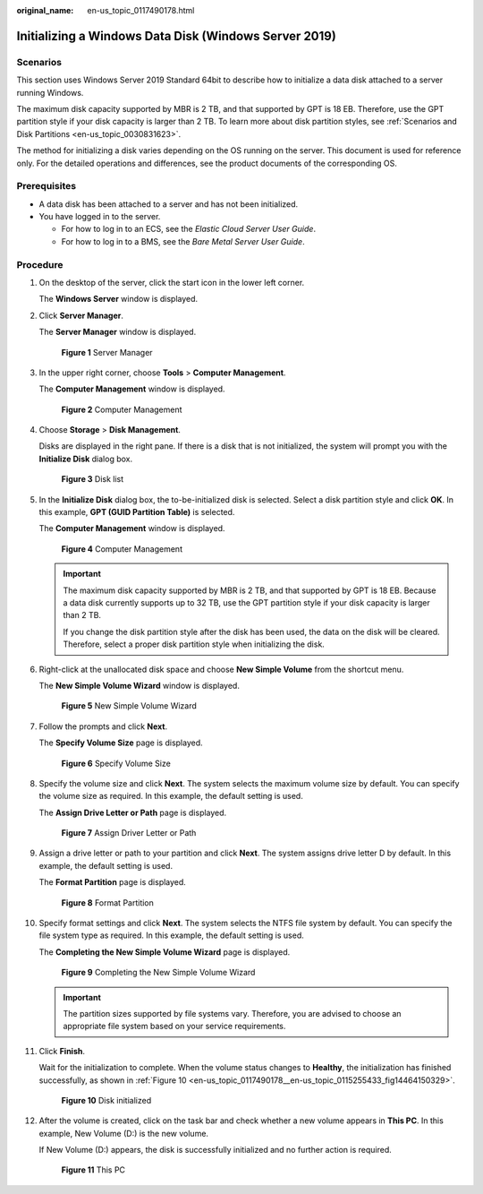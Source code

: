 :original_name: en-us_topic_0117490178.html

.. _en-us_topic_0117490178:

Initializing a Windows Data Disk (Windows Server 2019)
======================================================

Scenarios
---------

This section uses Windows Server 2019 Standard 64bit to describe how to initialize a data disk attached to a server running Windows.

The maximum disk capacity supported by MBR is 2 TB, and that supported by GPT is 18 EB. Therefore, use the GPT partition style if your disk capacity is larger than 2 TB. To learn more about disk partition styles, see :ref:`Scenarios and Disk Partitions <en-us_topic_0030831623>`.

The method for initializing a disk varies depending on the OS running on the server. This document is used for reference only. For the detailed operations and differences, see the product documents of the corresponding OS.

Prerequisites
-------------

-  A data disk has been attached to a server and has not been initialized.
-  You have logged in to the server.

   -  For how to log in to an ECS, see the *Elastic Cloud Server User Guide*.
   -  For how to log in to a BMS, see the *Bare Metal Server User Guide*.

Procedure
---------

#. On the desktop of the server, click the start icon in the lower left corner.

   The **Windows Server** window is displayed.

#. Click **Server Manager**.

   The **Server Manager** window is displayed.

   .. _en-us_topic_0117490178__en-us_topic_0115255433_fig128445136715:

   .. figure:: /_static/images/en-us_image_0132368216.png
      :alt: **Figure 1** Server Manager


      **Figure 1** Server Manager

#. In the upper right corner, choose **Tools** > **Computer Management**.

   The **Computer Management** window is displayed.

   .. _en-us_topic_0117490178__en-us_topic_0115255433_fig11577433192617:

   .. figure:: /_static/images/en-us_image_0175083503.png
      :alt: **Figure 2** Computer Management


      **Figure 2** Computer Management

#. Choose **Storage** > **Disk Management**.

   Disks are displayed in the right pane. If there is a disk that is not initialized, the system will prompt you with the **Initialize Disk** dialog box.

   .. _en-us_topic_0117490178__en-us_topic_0115255433_fig11358119588:

   .. figure:: /_static/images/en-us_image_0175083504.png
      :alt: **Figure 3** Disk list


      **Figure 3** Disk list

#. In the **Initialize Disk** dialog box, the to-be-initialized disk is selected. Select a disk partition style and click **OK**. In this example, **GPT (GUID Partition Table)** is selected.

   The **Computer Management** window is displayed.

   .. _en-us_topic_0117490178__en-us_topic_0115255433_fig68332918241:

   .. figure:: /_static/images/en-us_image_0175083507.png
      :alt: **Figure 4** Computer Management


      **Figure 4** Computer Management

   .. important::

      The maximum disk capacity supported by MBR is 2 TB, and that supported by GPT is 18 EB. Because a data disk currently supports up to 32 TB, use the GPT partition style if your disk capacity is larger than 2 TB.

      If you change the disk partition style after the disk has been used, the data on the disk will be cleared. Therefore, select a proper disk partition style when initializing the disk.

#. Right-click at the unallocated disk space and choose **New Simple Volume** from the shortcut menu.

   The **New Simple Volume Wizard** window is displayed.

   .. _en-us_topic_0117490178__en-us_topic_0115255433_fig19509202633615:

   .. figure:: /_static/images/en-us_image_0175083508.png
      :alt: **Figure 5** New Simple Volume Wizard


      **Figure 5** New Simple Volume Wizard

#. Follow the prompts and click **Next**.

   The **Specify Volume Size** page is displayed.

   .. _en-us_topic_0117490178__en-us_topic_0115255433_fig209619215384:

   .. figure:: /_static/images/en-us_image_0175083509.png
      :alt: **Figure 6** Specify Volume Size


      **Figure 6** Specify Volume Size

#. Specify the volume size and click **Next**. The system selects the maximum volume size by default. You can specify the volume size as required. In this example, the default setting is used.

   The **Assign Drive Letter or Path** page is displayed.

   .. _en-us_topic_0117490178__en-us_topic_0115255433_fig631143204114:

   .. figure:: /_static/images/en-us_image_0175083510.png
      :alt: **Figure 7** Assign Driver Letter or Path


      **Figure 7** Assign Driver Letter or Path

#. Assign a drive letter or path to your partition and click **Next**. The system assigns drive letter D by default. In this example, the default setting is used.

   The **Format Partition** page is displayed.

   .. _en-us_topic_0117490178__en-us_topic_0115255433_fig1400313143015:

   .. figure:: /_static/images/en-us_image_0175083511.png
      :alt: **Figure 8** Format Partition


      **Figure 8** Format Partition

#. Specify format settings and click **Next**. The system selects the NTFS file system by default. You can specify the file system type as required. In this example, the default setting is used.

   The **Completing the New Simple Volume Wizard** page is displayed.

   .. _en-us_topic_0117490178__en-us_topic_0115255433_fig380162213463:

   .. figure:: /_static/images/en-us_image_0175083512.png
      :alt: **Figure 9** Completing the New Simple Volume Wizard


      **Figure 9** Completing the New Simple Volume Wizard

   .. important::

      The partition sizes supported by file systems vary. Therefore, you are advised to choose an appropriate file system based on your service requirements.

#. Click **Finish**.

   Wait for the initialization to complete. When the volume status changes to **Healthy**, the initialization has finished successfully, as shown in :ref:`Figure 10 <en-us_topic_0117490178__en-us_topic_0115255433_fig14464150329>`.

   .. _en-us_topic_0117490178__en-us_topic_0115255433_fig14464150329:

   .. figure:: /_static/images/en-us_image_0175083513.png
      :alt: **Figure 10** Disk initialized


      **Figure 10** Disk initialized

#. After the volume is created, click |image1| on the task bar and check whether a new volume appears in **This PC**. In this example, New Volume (D:) is the new volume.

   If New Volume (D:) appears, the disk is successfully initialized and no further action is required.

   .. _en-us_topic_0117490178__en-us_topic_0115255433_fig4958111374510:

   .. figure:: /_static/images/en-us_image_0175083515.png
      :alt: **Figure 11** This PC


      **Figure 11** This PC

.. |image1| image:: /_static/images/en-us_image_0238263336.png

